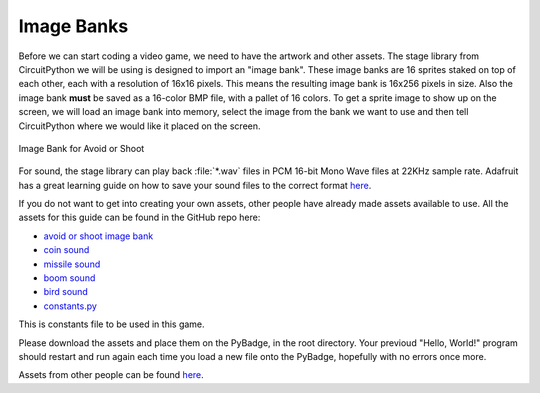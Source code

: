 
Image Banks
===========

Before we can start coding a video game, we need to have the artwork and other assets. The stage library from CircuitPython we will be using is designed to import an "image bank". These image banks are 16 sprites staked on top of each other, each with a resolution of 16x16 pixels. This means the resulting image bank is 16x256 pixels in size. Also the image bank **must** be saved as a 16-color BMP file, with a pallet of 16 colors. To get a sprite image to show up on the screen, we will load an image bank into memory, select the image from the bank we want to use and then tell CircuitPython where we would like it placed on the screen. 

.. figure:: https://raw.githubusercontent.com/jaeyoon-lee2/ICS3U-2019-Group19/master/avoid_or_shoot.bmp
    :height: 256 px
    :align: center
    :alt: Image Bank for Avoid or Shoot

    Image Bank for Avoid or Shoot

For sound, the stage library can play back :file:`*.wav` files in PCM 16-bit Mono Wave files at 22KHz sample rate. Adafruit has a great learning guide on how to save your sound files to the correct format `here <https://learn.adafruit.com/adafruit-wave-shield-audio-shield-for-arduino/convert-files>`_.

If you do not want to get into creating your own assets, other people have already made assets available to use. All the assets for this guide can be found in the GitHub repo here:

- `avoid or shoot image bank <https://github.com/jaeyoon-lee2/ICS3U-2019-Group19/blob/master/avoid_or_shoot.bmp>`_
- `coin sound <https://github.com/jaeyoon-lee2/ICS3U-2019-Group19/blob/master/coin.wav>`_
- `missile sound <https://github.com/jaeyoon-lee2/ICS3U-2019-Group19/blob/master/missile.wav>`_
- `boom sound <https://github.com/jaeyoon-lee2/ICS3U-2019-Group19/blob/master/Bomb.wav>`_
- `bird sound <https://github.com/jaeyoon-lee2/ICS3U-2019-Group19/blob/master/birds.wav>`_

- `constants.py <https://github.com/jaeyoon-lee2/ICS3U-2019-Group19/blob/master/constants.py>`_

This is constants file to be used in this game.

Please download the assets and place them on the PyBadge, in the root directory. Your previoud "Hello, World!" program should restart and run again each time you load a new file onto the PyBadge, hopefully with no errors once more.

Assets from other people can be found `here <https://github.com/MotherTeresaHS/ICS3U-2019-Group19/tree/master/docs/image_bank>`_.
